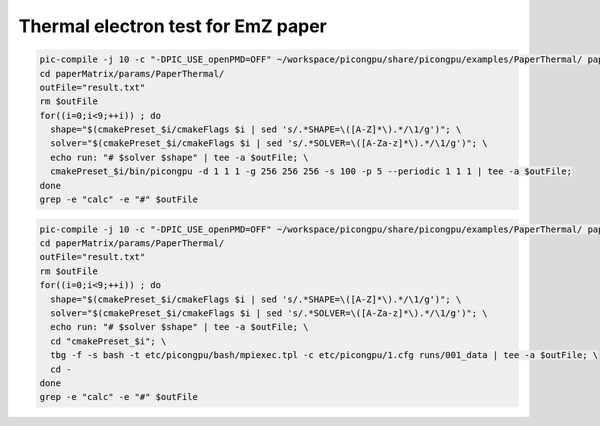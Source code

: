 Thermal electron test for EmZ paper
=============================================

.. sectionauthor:: Rene Widera <r.widera (at) hzdr.de>

.. code-block:: bash

    pic-compile -j 10 -c "-DPIC_USE_openPMD=OFF" ~/workspace/picongpu/share/picongpu/examples/PaperThermal/ paperMatrix
    cd paperMatrix/params/PaperThermal/
    outFile="result.txt"
    rm $outFile
    for((i=0;i<9;++i)) ; do
      shape="$(cmakePreset_$i/cmakeFlags $i | sed 's/.*SHAPE=\([A-Z]*\).*/\1/g')"; \
      solver="$(cmakePreset_$i/cmakeFlags $i | sed 's/.*SOLVER=\([A-Za-z]*\).*/\1/g')"; \
      echo run: "# $solver $shape" | tee -a $outFile; \
      cmakePreset_$i/bin/picongpu -d 1 1 1 -g 256 256 256 -s 100 -p 5 --periodic 1 1 1 | tee -a $outFile;
    done
    grep -e "calc" -e "#" $outFile

.. code-block:: bash

    pic-compile -j 10 -c "-DPIC_USE_openPMD=OFF" ~/workspace/picongpu/share/picongpu/examples/PaperThermal/ paperMatrix
    cd paperMatrix/params/PaperThermal/
    outFile="result.txt"
    rm $outFile
    for((i=0;i<9;++i)) ; do
      shape="$(cmakePreset_$i/cmakeFlags $i | sed 's/.*SHAPE=\([A-Z]*\).*/\1/g')"; \
      solver="$(cmakePreset_$i/cmakeFlags $i | sed 's/.*SOLVER=\([A-Za-z]*\).*/\1/g')"; \
      echo run: "# $solver $shape" | tee -a $outFile; \
      cd "cmakePreset_$i"; \
      tbg -f -s bash -t etc/picongpu/bash/mpiexec.tpl -c etc/picongpu/1.cfg runs/001_data | tee -a $outFile; \
      cd -
    done
    grep -e "calc" -e "#" $outFile
